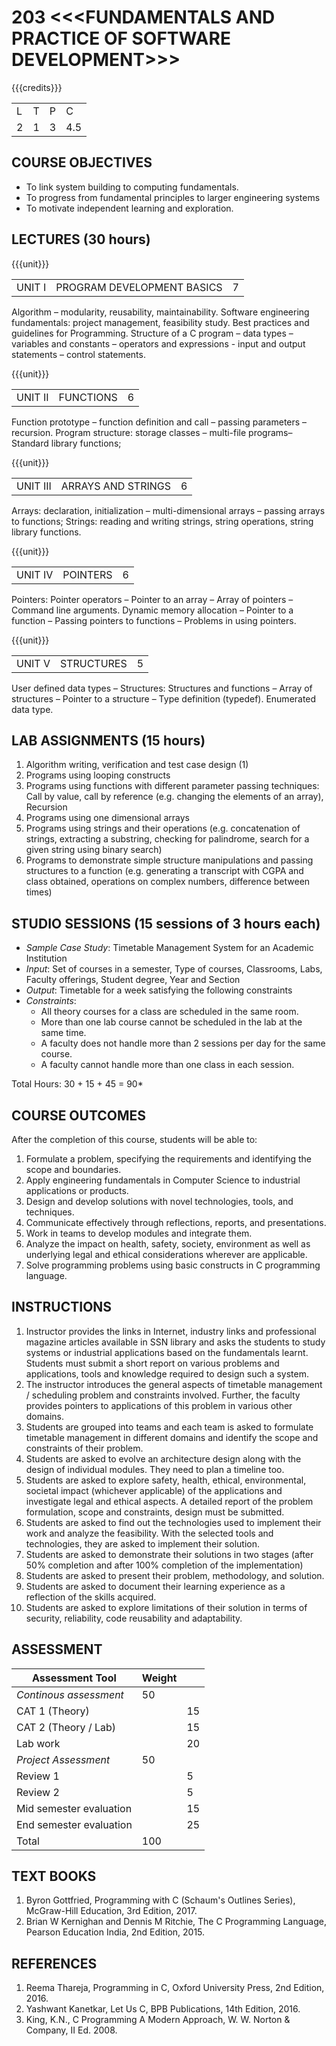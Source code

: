 * 203 <<<FUNDAMENTALS AND PRACTICE OF SOFTWARE DEVELOPMENT>>>
:properties:
:author: Dr R Kanchana, Dr R S Milton, Dr T T Mirnalinee
:date: 16 March 2021
:end:

#+startup: showall

{{{credits}}}
| L | T | P |   C |
| 2 | 1 | 3 | 4.5 |
		
** CO-PO Mapping                                                   :noexport:
|                | PO1 | PO2 | PO3 | PO4 | PO5 | PO6 | PO7 | PO8 | PO9 | PO10 | PO11 | PO12 | PSO1 | PSO2 | PSO3 |
| CO1            |     |   3 |     |   2 |     |     |     |     |     |      |      |      |    2 |    2 |      |
| CO2            |   2 |     |     |   1 |     |     |     |     |     |      |      |      |    2 |    1 |      |
| CO3            |     |     |   3 |   3 |   3 |     |     |     |     |      |      |      |    3 |    3 |    3 |
| CO4            |     |     |     |     |     |     |     |   1 |     |    3 |    1 |    1 |      |      |      |
| CO5            |     |     |     |     |     |     |     |     |   3 |    3 |    2 |    1 |      |    1 |      |
| CO6            |     |     |     |     |     |   2 |   2 |   1 |     |      |      |      |      |      |      |
| CO6            |   1 |   1 |   2 |   2 |     |     |     |     |     |      |      |      |    2 |    1 |      |
| Course Mapping |   2 |   2 |   3 |   2 |   3 |   2 |   2 |   1 |   3 |    3 |    2 |    1 |    3 |    2 |    3 |
#+tblfm: @>$2..@>$>='(ceiling (/ (* 1.0 (apply '+ '(@<<..@>>)))(length '(@<<..@>>))));N

** COURSE OBJECTIVES
- To link system building to computing fundamentals.
- To progress from fundamental principles to larger engineering
  systems
- To motivate independent learning and exploration.

** LECTURES (30 hours)
{{{unit}}}
| UNIT I | PROGRAM DEVELOPMENT BASICS | 7 |
Algorithm -- modularity, reusability, maintainability. Software
engineering fundamentals: project management, feasibility study. Best
practices and guidelines for Programming.  Structure of a C program --
data types -- variables and constants -- operators and expressions -
input and output statements -- control statements.

{{{unit}}}
| UNIT II | FUNCTIONS  | 6 |
Function prototype -- function definition and call -- passing
parameters -- recursion. Program structure: storage classes –
multi-file programs-- Standard library functions;

{{{unit}}}
| UNIT III | ARRAYS AND STRINGS  | 6 |
Arrays: declaration, initialization -- multi-dimensional arrays --
passing arrays to functions; Strings: reading and writing strings,
string operations, string library functions.

{{{unit}}}
| UNIT IV | POINTERS   | 6 |
Pointers: Pointer operators -- Pointer to an array -- Array of
pointers -- Command line arguments. Dynamic memory allocation --
Pointer to a function -- Passing pointers to functions -- Problems in
using pointers.

{{{unit}}}
| UNIT V | STRUCTURES   | 5 |
User defined data types -- Structures: Structures and functions --
Array of structures -- Pointer to a structure -- Type definition
(typedef).  Enumerated data type. 

#+BEGIN_COMMENT
{{{unit}}}
| UNIT II | DATABASES  | 6 |
Databases: Relational Databases -- SQL -- SQLite.

{{{unit}}}
| UNIT III | WEB APPLICATION DEVELOPMENT | 6 |
Web Application Development: HTML and CSS -- JavaScript;
Security; Developing Single Page Application; Mobile
Applications.

{{{unit}}}
| UNIT IV | DATA SCIENCE | 6 |
Data Science: Regression -- Classification -- Visualization
-- Scikit-Learn.

{{{unit}}}
| UNIT V | SOFTWARE ENGINEERING | 6 |
Software Engineering: Planning -- Project management --
Feasibility study -- Cost-Benefit analysis -- Modular and
architecture Design -- Documentation; Ethics and best
practices in Engineering.
#+END_COMMENT

** LAB ASSIGNMENTS (15 hours)
1. Algorithm writing, verification and test case design (1)
2. Programs using looping constructs
3. Programs using functions with different parameter passing
   techniques: Call by value, call by reference (e.g. changing the
   elements of an array), Recursion
4. Programs using one dimensional arrays
5. Programs using strings and their operations (e.g. concatenation of
   strings, extracting a substring, checking for palindrome, search
   for a given string using binary search)
6. Programs to demonstrate simple structure manipulations and passing
   structures to a function (e.g. generating a transcript with CGPA
   and class obtained, operations on complex numbers, difference
   between times)

# In all the above assignments, wherever applicable, focus on
# reflection and introspection on learning outcome.

** STUDIO SESSIONS (15 sessions of 3 hours each)
- /Sample Case Study/: Timetable Management System for an Academic
  Institution
- /Input/: Set of courses in a semester, Type of courses, Classrooms,
  Labs, Faculty offerings, Student degree, Year and Section
- /Output/: Timetable for a week satisfying the following constraints
- /Constraints/:
  - All theory courses for a class are scheduled in the same room.
  - More than one lab course cannot be scheduled in the lab at the same time.
  - A faculty does not handle more than 2 sessions per day for the same course.
  - A faculty cannot handle more than one class in each session.

\hfill *Total Hours: 30 + 15 + 45 = 90*

** COURSE OUTCOMES
After the completion of this course, students will be able to:
1. Formulate a problem, specifying the requirements and
   identifying the scope and boundaries.
2. Apply engineering fundamentals in Computer Science to
   industrial applications or products.
3. Design and develop solutions with novel technologies,
   tools, and techniques.
4. Communicate effectively through reflections, reports, and
   presentations.
5. Work in teams to develop modules and integrate them.
6. Analyze the impact on health, safety, society, environment
   as well as underlying legal and ethical considerations
   wherever are applicable.
7. Solve programming problems using basic constructs in C programming
   language.

** INSTRUCTIONS
1. Instructor provides the links in Internet, industry links
   and professional magazine articles available in SSN
   library and asks the students to study systems or
   industrial applications based on the fundamentals learnt.
   Students must submit a short report on various problems
   and applications, tools and knowledge required to design
   such a system.
2. The instructor introduces the general aspects of timetable
   management / scheduling problem and constraints involved. Further,
   the faculty provides pointers to applications of this problem in
   various other domains.
3. Students are grouped into teams and each team is asked to
   formulate timetable management in different domains and
   identify the scope and constraints of their problem.
4. Students are asked to evolve an architecture design along
   with the design of individual modules. They need to plan a
   timeline too.
5. Students are asked to explore safety, health, ethical,
   environmental, societal impact (whichever applicable) of
   the applications and investigate legal and ethical
   aspects. A detailed report of the problem formulation,
   scope and constraints, design must be submitted.
6. Students are asked to find out the technologies used to
   implement their work and analyze the feasibility. With the
   selected tools and technologies, they are asked to
   implement their solution.
7. Students are asked to demonstrate their solutions in two
   stages (after 50% completion and after 100% completion of
   the implementation)
8. Students are asked to present their problem, methodology,
   and solution.
9. Students are asked to document their learning experience
   as a reflection of the skills acquired.
10. Students are asked to explore limitations of their
    solution in terms of security, reliability, code
    reusability and adaptability.

** COMMENT EVALUATION
#+latex: \newcolumntype{Y}{>{\small\raggedright\arraybackslash}X}
#+latex: \newcolumntype{A}{>{\small\raggedright\arraybackslash\hsize=.7\hsize}X}
#+latex: \newcolumntype{B}{>{\small\raggedright\arraybackslash\hsize=1.2\hsize}X}
#+latex: \newcolumntype{C}{>{\small\raggedright\arraybackslash\hsize=1\hsize}X}
#+attr_latex: :environment tabularx :width \textwidth :align BBAAAA

| <10>       | <40>                                     |       <10> |       <10> |       <10> |       <10> |
|------------+------------------------------------------+------------+------------+------------+------------|
| Asssessment tool | Execution                                | Peer review and rating |  Viva voce | Presentation |     Report |
|------------+------------------------------------------+------------+------------+------------+------------|
| Review 1 by instructor: Design | Problem formulation, scope: 60           |         10 |            |            |         30 |
|------------+------------------------------------------+------------+------------+------------+------------|
| Mid sem evaluation by a committee | Planning and modules: 20, Technical: 20, Ethics/Best practices: 10 |            |         10 |         20 |         20 |
|------------+------------------------------------------+------------+------------+------------+------------|
| Review 2 by instructor: Implementation | Implementation, demo, testing, user interface: 90 |         10 |            |            |            |
|------------+------------------------------------------+------------+------------+------------+------------|
| End sem evaluation by a committee | Demo  (Innovation, emerging technologies, security, user interface): 40 |            |         10 |         10 |         20 |
|------------+------------------------------------------+------------+------------+------------+------------|

** ASSESSMENT
| Assessment Tool         | Weight |    |
|-------------------------+--------+----|
| /Continous assessment/  |     50 |    |
| CAT 1 (Theory)          |        | 15 |
| CAT 2 (Theory / Lab)    |        | 15 |
| Lab work                |        | 20 |
| /Project Assessment/    |     50 |    |
| Review 1                |        |  5 |
| Review 2                |        |  5 |
| Mid semester evaluation |        | 15 |
| End semester evaluation |        | 25 |
|-------------------------+--------+----|
| Total                   |    100 |    |

#+BEGIN_COMMENT
| Assessment Tool      | Weightage |     |
|----------------------+-----------+-----|
| End semester exam    |       25% |     |
| Continous assessment |       75% |     |
| Class activity       |           | 10% |
| Review 1             |           | 10% |
| Review 2             |           | 15% |
| Review 3             |           | 20% |
| Mid semester review  |           | 20% |
| End semester review  |           | 25% |
|----------------------+-----------+-----|
| Total                |      100% |     |

| Assessment Tool | Weightage |     |
|-----------------+-----------+-----|
| Class Activity  |       25% |     |
| Project         |       75% |     |
| Review 1        |           | 10% |
| Review 2        |           | 20% |
| Review 3        |           | 20% |
| Mid Sem Review  |           | 20% |
| End Sem Review  |           | 30% |
|-----------------+-----------+-----|
| Total           |      100% |     |
#+END_COMMENT
** TEXT BOOKS
1. Byron Gottfried, Programming with C (Schaum's Outlines Series),
   McGraw-Hill Education, 3rd Edition, 2017.
2. Brian W Kernighan and Dennis M Ritchie, The C Programming Language,
   Pearson Education India, 2nd Edition, 2015.

** REFERENCES
1. Reema Thareja, Programming in C, Oxford University Press, 2nd Edition, 2016.
2. Yashwant Kanetkar, Let Us C, BPB Publications, 14th Edition, 2016.
3. King, K.N., C Programming A Modern Approach, W. W. Norton & Company, II Ed. 2008.
#+BEGIN_COMMENT
Technical Outcome.
Could you learn?
Rate yourself in the scale of 1 to 3
1 -- Not confident, more practice required.
2 - Could modify available code but not able to write
own logic.
3 - Proficient
1 Task 1
2 Task 2
Best Practices / Application of fundaments learnt in theory courses
Suggested by the Instructor
Could you follow?
Rate yourself in the scale of 1 to 3
1 -- Needs to improve.
2 - Inconsistent in applying
3 - Proficient with the practice
B1 Design before coding
B2 Modular design and coding
using versions
#+END_COMMENT
